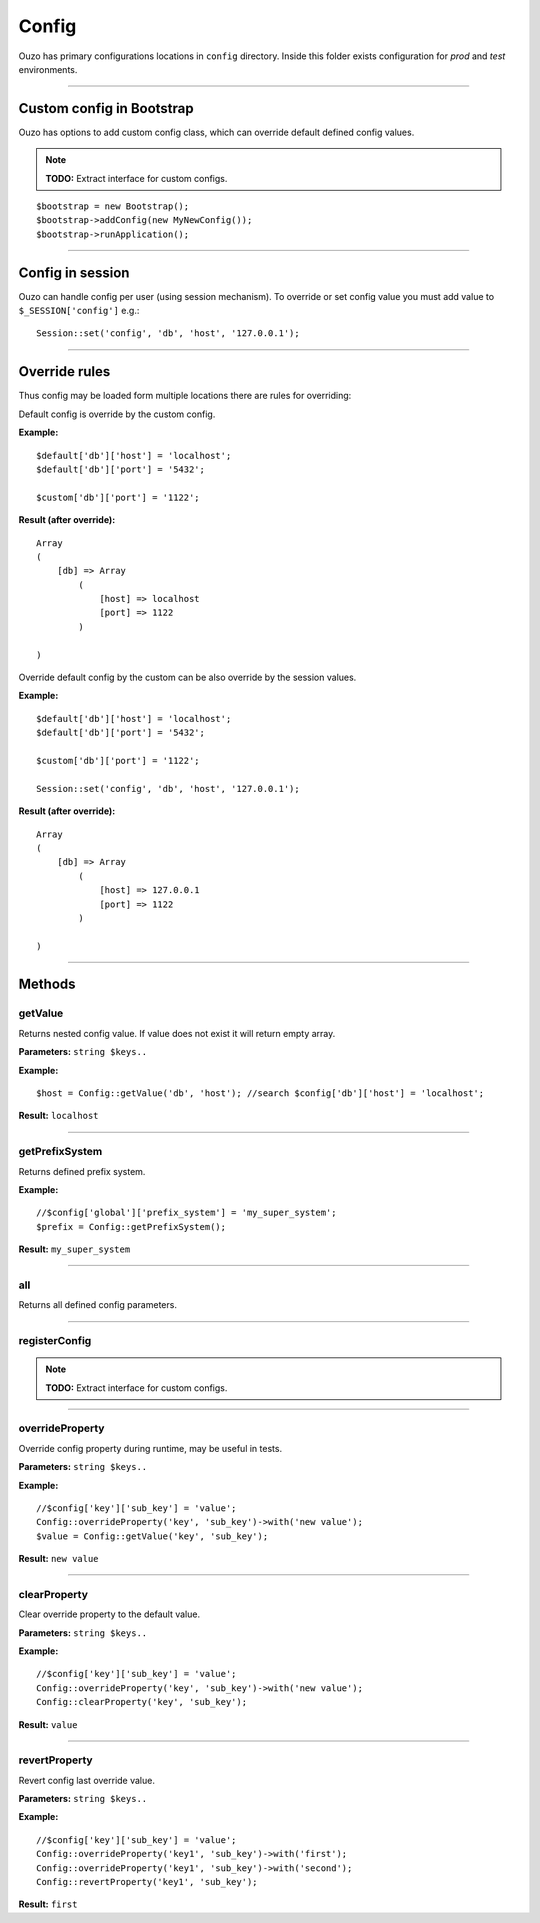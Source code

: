 Config
======

Ouzo has primary configurations locations in ``config`` directory. Inside this folder exists configuration for *prod* and *test*
environments.

----

Custom config in Bootstrap
~~~~~~~~~~~~~~~~~~~~~~~~~~
Ouzo has options to add custom config class, which can override default defined config values.

.. note::

    **TODO:** Extract interface for custom configs.

::

    $bootstrap = new Bootstrap();
    $bootstrap->addConfig(new MyNewConfig());
    $bootstrap->runApplication();

----

Config in session
~~~~~~~~~~~~~~~~~
Ouzo can handle config per user (using session mechanism). To override or set config value you must add value to ``$_SESSION['config']`` e.g.:

::

    Session::set('config', 'db', 'host', '127.0.0.1');

----

Override rules
~~~~~~~~~~~~~~
Thus config may be loaded form multiple locations there are rules for overriding:

Default config is override by the custom config.

**Example:**
::

    $default['db']['host'] = 'localhost';
    $default['db']['port'] = '5432';

    $custom['db']['port'] = '1122';

**Result (after override):**
::

    Array
    (
        [db] => Array
            (
                [host] => localhost
                [port] => 1122
            )

    )

Override default config by the custom can be also override by the session values.

**Example:**
::

    $default['db']['host'] = 'localhost';
    $default['db']['port'] = '5432';

    $custom['db']['port'] = '1122';

    Session::set('config', 'db', 'host', '127.0.0.1');

**Result (after override):**
::

    Array
    (
        [db] => Array
            (
                [host] => 127.0.0.1
                [port] => 1122
            )

    )

----

Methods
~~~~~~~

getValue
--------
Returns nested config value. If value does not exist it will return empty array.

**Parameters:** ``string $keys..``

**Example:**
::

    $host = Config::getValue('db', 'host'); //search $config['db']['host'] = 'localhost';

**Result:** ``localhost``

----

getPrefixSystem
---------------
Returns defined prefix system.

**Example:**
::

    //$config['global']['prefix_system'] = 'my_super_system';
    $prefix = Config::getPrefixSystem();

**Result:** ``my_super_system``

----

all
---
Returns all defined config parameters.

----

registerConfig
--------------

.. note::

    **TODO:** Extract interface for custom configs.

----

overrideProperty
----------------
Override config property during runtime, may be useful in tests.

**Parameters:** ``string $keys..``

**Example:**
::

    //$config['key']['sub_key'] = 'value';
    Config::overrideProperty('key', 'sub_key')->with('new value');
    $value = Config::getValue('key', 'sub_key');

**Result:** ``new value``

----

clearProperty
-------------
Clear override property to the default value.

**Parameters:** ``string $keys..``

**Example:**
::

    //$config['key']['sub_key'] = 'value';
    Config::overrideProperty('key', 'sub_key')->with('new value');
    Config::clearProperty('key', 'sub_key');

**Result:** ``value``

----

revertProperty
--------------
Revert config last override value.

**Parameters:** ``string $keys..``

**Example:**
::

    //$config['key']['sub_key'] = 'value';
    Config::overrideProperty('key1', 'sub_key')->with('first');
    Config::overrideProperty('key1', 'sub_key')->with('second');
    Config::revertProperty('key1', 'sub_key');

**Result:** ``first``
